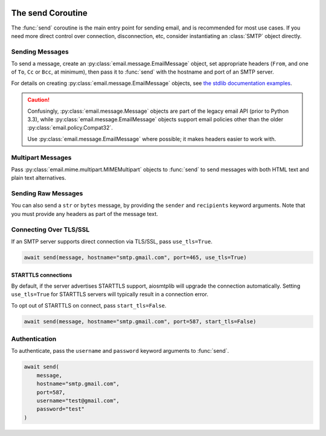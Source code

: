  .. py:currentmodule:: aiosmtplib

The send Coroutine
==================

The :func:`send` coroutine is the main entry point for sending email, and is
recommended for most use cases. If you need more direct control over connection,
disconnection, etc, consider instantiating an :class:`SMTP` object directly.

Sending Messages
----------------

To send a message, create an :py:class:`email.message.EmailMessage` object, set
appropriate headers (``From``, and one of ``To``, ``Cc`` or ``Bcc``, at minimum),
then pass it to :func:`send` with the hostname and port of an SMTP server.

For details on creating :py:class:`email.message.EmailMessage` objects, see
`the stdlib documentation examples
<https://docs.python.org/3.12/library/email.examples.html>`_.

.. caution:: Confusingly, :py:class:`email.message.Message` objects are part of the
    legacy email API (prior to Python 3.3), while :py:class:`email.message.EmailMessage`
    objects support email policies other than the older :py:class:`email.policy.Compat32`.

    Use :py:class:`email.message.EmailMessage` where possible; it makes headers easier to
    work with.

.. testcode::

    import asyncio
    from email.message import EmailMessage

    import aiosmtplib

    async def send_hello_world():
        message = EmailMessage()
        message["From"] = "root@localhost"
        message["To"] = "somebody@example.com"
        message["Subject"] = "Hello World!"
        message.set_content("Sent via aiosmtplib")

        await aiosmtplib.send(message, hostname="127.0.0.1", port=1025)

    asyncio.run(send_hello_world())


Multipart Messages
------------------

Pass :py:class:`email.mime.multipart.MIMEMultipart` objects to :func:`send` to
send messages with both HTML text and plain text alternatives.

.. testcode::

    from email.mime.multipart import MIMEMultipart
    from email.mime.text import MIMEText


    message = MIMEMultipart("alternative")
    message["From"] = "root@localhost"
    message["To"] = "somebody@example.com"
    message["Subject"] = "Hello World!"

    plain_text_message = MIMEText("Sent via aiosmtplib", "plain", "utf-8")
    html_message = MIMEText(
        "<html><body><h1>Sent via aiosmtplib</h1></body></html>", "html", "utf-8"
    )
    message.attach(plain_text_message)
    message.attach(html_message)


Sending Raw Messages
--------------------

You can also send a ``str`` or ``bytes`` message, by providing the ``sender``
and ``recipients`` keyword arguments. Note that you must provide any headers
as part of the message text.

.. testcode::

    import asyncio

    import aiosmtplib

    async def send_hello_world():
        message = """To: somebody@example.com
        From: root@localhost
        Subject: Hello World!

        Sent via aiosmtplib
        """

        await aiosmtplib.send(
            message,
            sender="root@localhost",
            recipients=["somebody@example.com"],
            hostname="127.0.0.1",
            port=1025
        )

    asyncio.run(send_hello_world())


Connecting Over TLS/SSL
-----------------------

.. seealso:: For details on different connection types, see :ref:`connection-types`.

If an SMTP server supports direct connection via TLS/SSL, pass
``use_tls=True``.

.. code-block:: python

    await send(message, hostname="smtp.gmail.com", port=465, use_tls=True)


STARTTLS connections
~~~~~~~~~~~~~~~~~~~~

By default, if the server advertises STARTTLS support, aiosmtplib will
upgrade the connection automatically. Setting ``use_tls=True`` for STARTTLS
servers will typically result in a connection error.

To opt out of STARTTLS on connect, pass ``start_tls=False``.

.. code-block:: python

    await send(message, hostname="smtp.gmail.com", port=587, start_tls=False)


Authentication
--------------

To authenticate, pass the ``username`` and ``password`` keyword arguments to
:func:`send`.

.. code-block:: python

    await send(
        message,
        hostname="smtp.gmail.com",
        port=587,
        username="test@gmail.com",
        password="test"
    )
